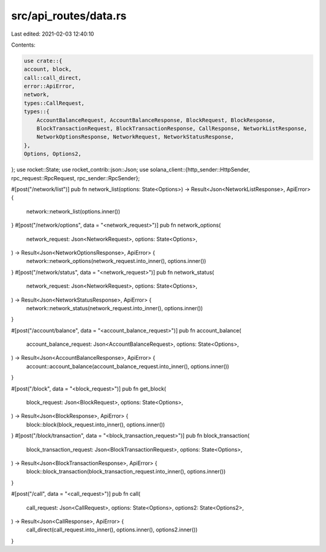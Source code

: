src/api_routes/data.rs
======================

Last edited: 2021-02-03 12:40:10

Contents:

.. code-block:: rs

    use crate::{
    account, block,
    call::call_direct,
    error::ApiError,
    network,
    types::CallRequest,
    types::{
        AccountBalanceRequest, AccountBalanceResponse, BlockRequest, BlockResponse,
        BlockTransactionRequest, BlockTransactionResponse, CallResponse, NetworkListResponse,
        NetworkOptionsResponse, NetworkRequest, NetworkStatusResponse,
    },
    Options, Options2,
};
use rocket::State;
use rocket_contrib::json::Json;
use solana_client::{http_sender::HttpSender, rpc_request::RpcRequest, rpc_sender::RpcSender};

#[post("/network/list")]
pub fn network_list(options: State<Options>) -> Result<Json<NetworkListResponse>, ApiError> {
    network::network_list(options.inner())
}
#[post("/network/options", data = "<network_request>")]
pub fn network_options(
    network_request: Json<NetworkRequest>,
    options: State<Options>,
) -> Result<Json<NetworkOptionsResponse>, ApiError> {
    network::network_options(network_request.into_inner(), options.inner())
}
#[post("/network/status", data = "<network_request>")]
pub fn network_status(
    network_request: Json<NetworkRequest>,
    options: State<Options>,
) -> Result<Json<NetworkStatusResponse>, ApiError> {
    network::network_status(network_request.into_inner(), options.inner())
}

#[post("/account/balance", data = "<account_balance_request>")]
pub fn account_balance(
    account_balance_request: Json<AccountBalanceRequest>,
    options: State<Options>,
) -> Result<Json<AccountBalanceResponse>, ApiError> {
    account::account_balance(account_balance_request.into_inner(), options.inner())
}

#[post("/block", data = "<block_request>")]
pub fn get_block(
    block_request: Json<BlockRequest>,
    options: State<Options>,
) -> Result<Json<BlockResponse>, ApiError> {
    block::block(block_request.into_inner(), options.inner())
}
#[post("/block/transaction", data = "<block_transaction_request>")]
pub fn block_transaction(
    block_transaction_request: Json<BlockTransactionRequest>,
    options: State<Options>,
) -> Result<Json<BlockTransactionResponse>, ApiError> {
    block::block_transaction(block_transaction_request.into_inner(), options.inner())
}

#[post("/call", data = "<call_request>")]
pub fn call(
    call_request: Json<CallRequest>,
    options: State<Options>,
    options2: State<Options2>,
) -> Result<Json<CallResponse>, ApiError> {
    call_direct(call_request.into_inner(), options.inner(), options2.inner())
}


